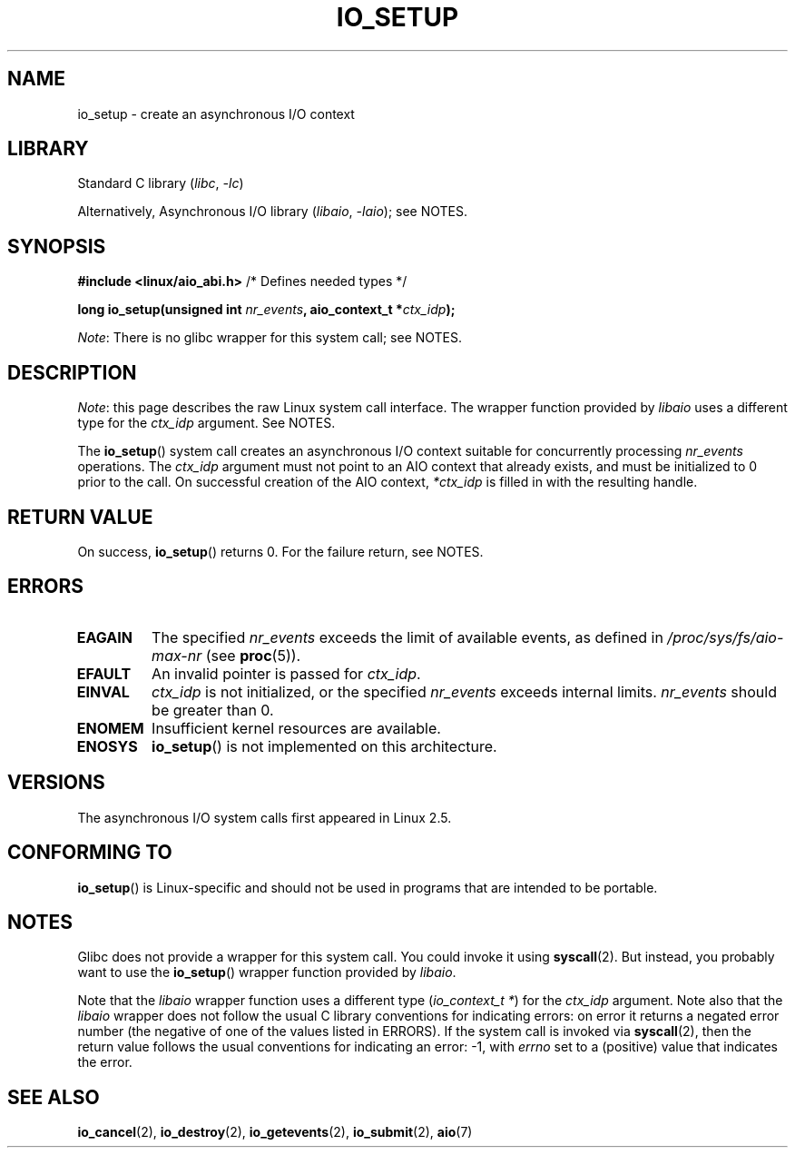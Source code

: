 .\" Copyright (C) 2003 Free Software Foundation, Inc.
.\"
.\" SPDX-License-Identifier: GPL-1.0-or-later
.\"
.TH IO_SETUP 2 2021-03-22 "Linux" "Linux Programmer's Manual"
.SH NAME
io_setup \- create an asynchronous I/O context
.SH LIBRARY
Standard C library
.RI ( libc ", " \-lc )
.PP
Alternatively, Asynchronous I/O library
.RI ( libaio ", " \-laio );
see NOTES.
.SH SYNOPSIS
.nf
.BR "#include <linux/aio_abi.h>" "          /* Defines needed types */"
.PP
.BI "long io_setup(unsigned int " nr_events ", aio_context_t *" ctx_idp );
.fi
.PP
.IR Note :
There is no glibc wrapper for this system call; see NOTES.
.SH DESCRIPTION
.IR Note :
this page describes the raw Linux system call interface.
The wrapper function provided by
.I libaio
uses a different type for the
.I ctx_idp
argument.
See NOTES.
.PP
The
.BR io_setup ()
system call
creates an asynchronous I/O context suitable for concurrently processing
\fInr_events\fP operations.
The
.I ctx_idp
argument must not point to an AIO context that already exists, and must
be initialized to 0 prior to the call.
On successful creation of the AIO context, \fI*ctx_idp\fP is filled in
with the resulting handle.
.SH RETURN VALUE
On success,
.BR io_setup ()
returns 0.
For the failure return, see NOTES.
.SH ERRORS
.TP
.B EAGAIN
The specified \fInr_events\fP exceeds the limit of available events,
as defined in
.I /proc/sys/fs/aio\-max\-nr
(see
.BR proc (5)).
.TP
.B EFAULT
An invalid pointer is passed for \fIctx_idp\fP.
.TP
.B EINVAL
\fIctx_idp\fP is not initialized, or the specified \fInr_events\fP
exceeds internal limits.
\fInr_events\fP should be greater than 0.
.TP
.B ENOMEM
Insufficient kernel resources are available.
.TP
.B ENOSYS
.BR io_setup ()
is not implemented on this architecture.
.SH VERSIONS
The asynchronous I/O system calls first appeared in Linux 2.5.
.SH CONFORMING TO
.BR io_setup ()
is Linux-specific and should not be used in programs
that are intended to be portable.
.SH NOTES
Glibc does not provide a wrapper for this system call.
You could invoke it using
.BR syscall (2).
But instead, you probably want to use the
.BR io_setup ()
wrapper function provided by
.\" http://git.fedorahosted.org/git/?p=libaio.git
.IR libaio .
.PP
Note that the
.I libaio
wrapper function uses a different type
.RI ( "io_context_t\ *" )
.\" But glibc is confused, since <libaio.h> uses 'io_context_t' to declare
.\" the system call.
for the
.I ctx_idp
argument.
Note also that the
.I libaio
wrapper does not follow the usual C library conventions for indicating errors:
on error it returns a negated error number
(the negative of one of the values listed in ERRORS).
If the system call is invoked via
.BR syscall (2),
then the return value follows the usual conventions for
indicating an error: \-1, with
.I errno
set to a (positive) value that indicates the error.
.SH SEE ALSO
.BR io_cancel (2),
.BR io_destroy (2),
.BR io_getevents (2),
.BR io_submit (2),
.BR aio (7)
.\" .SH AUTHOR
.\" Kent Yoder.

